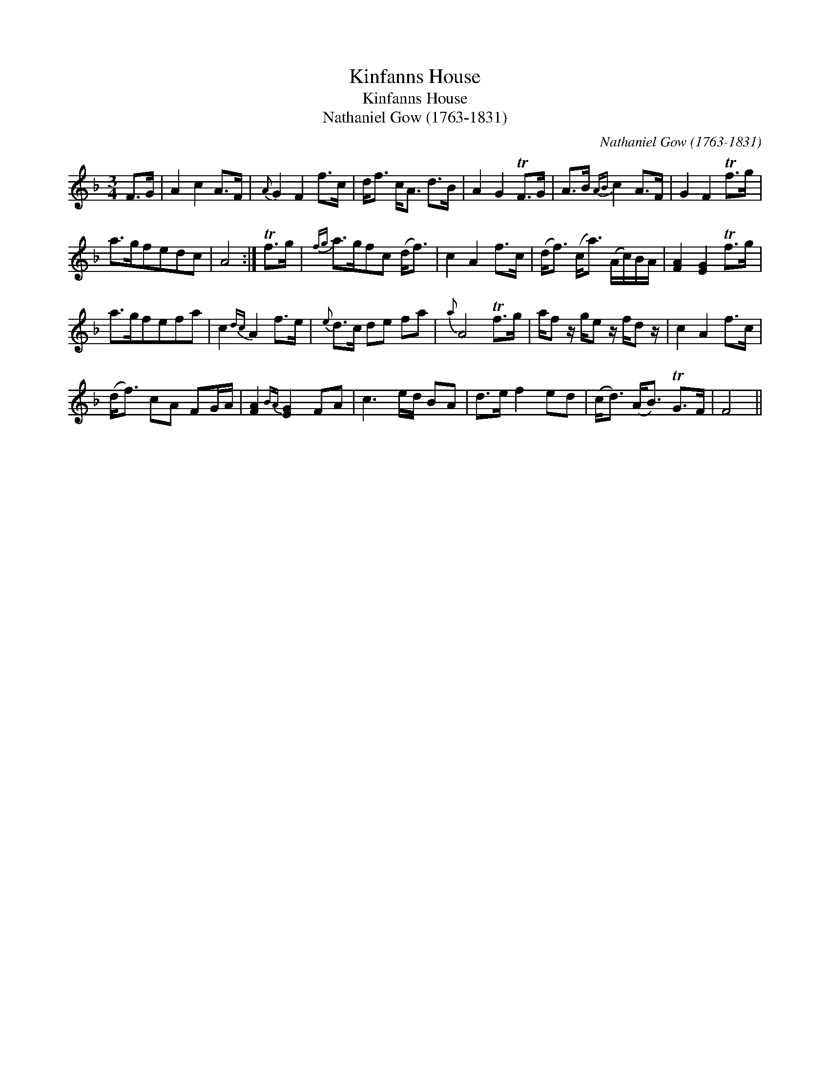 X:1
T:Kinfanns House
T:Kinfanns House
T:Nathaniel Gow (1763-1831)
C:Nathaniel Gow (1763-1831)
L:1/8
M:3/4
K:F
V:1 treble 
V:1
 F>G | A2 c2 A>F |{A} G2 F2 f>c | d<f c<A d>B | A2 G2 TF>G | A>B{AB} c2 A>F | G2 F2 Tf>g | %7
 a>gfedc | A4 :| Tf>g |{fg} a>gfc (d<f) | c2 A2 f>c | (d<f) (c<a) (A/c/)B/A/ | [FA]2 [EG]2 Tf>g | %14
 a>gfefa | c2{dc} A2 f>e |{e} d>c de fa |{a} A4 Tf>g | a/f z/ g/e z/ f/d z/ | c2 A2 f>c | %20
 (d<f) cA FG/A/ | [FA]2{BA} [EG]2 FA | c3 e/d/ BA | d>e f2 ed | (c<d) (A<B) TG>F | F4 || %26

